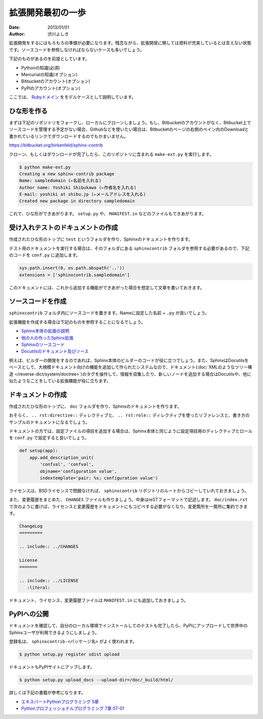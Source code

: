 ==================
拡張開発最初の一歩
==================

:date: 2013/01/01
:author: 渋川よしき

拡張開発をするにはもろもろの準備が必要になります。残念ながら、拡張開発に関しては資料が充実しているとは言えない状態です。ソースコードを参照しなければならないケースも多いでしょう。

下記のものがあるのを前提としています。

* Pythonの知識(必須)
* Mercurialの知識(オプション)
* Bitbucketのアカウント(オプション)
* PyPIのアカウント(オプション)

ここでは、 `Rubyドメイン <https://bitbucket.org/birkenfeld/sphinx-contrib/src/978951438662c55de40902506752bd492da0ec8b/rubydomain?at=default>`_ をモデルケースとして説明しています。

ひな形を作る
============

まずは下記のリポジトリをフォークし、ローカルにクローンしましょう。もし、Bitbucketのアカウントがなく、Bitbucket上でソースコードを管理する予定がない場合、Githubなどを使いたい場合は、Bitbucketのページの右側のペイン内のDownloadと書かれているリンクでダウンロードするのでもかまいません。

https://bitbucket.org/birkenfeld/sphinx-contrib

クローン、もしくはダウンロードが完了したら、このリポジトリに含まれる ``make-ext.py`` を実行します。

.. code-block:: bash

   $ python make-ext.py
   Creating a new sphinx-contrib package
   Name: sampledomain (←名前を入れる)
   Author name: Yoshiki Shibukawa (←作者名を入れる)
   E-mail: yoshiki at shibu.jp (←メールアドレスを入れる)
   Created new package in directory sampledomain

これで、ひな形ができあがります。 ``setup.py`` や、 ``MANIFEST.in`` などのファイルもできあがります。

受け入れテストのドキュメントの作成
==================================

作成されたひな形のトップに ``test`` というフォルダを作り、Sphinxのドキュメントを作ります。

テスト用のドキュメントを実行する場合は、そのフォルダにある ``sphinxcontrib`` フォルダを参照する必要があるので、下記のコードを ``conf.py`` に追加します。

.. code-block:: py

   sys.path.insert(0, os.path.abspath('..'))
   extensions = ['sphinxcontrib.sampledomain']

このドキュメントには、これから追加する機能ができあがった場合を想定して文章を書いておきます。

ソースコードを作成
==================

``sphinxcontrib`` フォルダ内にソースコードを置きます。Nameに設定した名前 + ``.py`` が良いでしょう。

拡張機能を作成する場合は下記のものを参照することになるでしょう。

* `Sphinx本体の拡張の説明 <http://docs.sphinx-users.jp/extensions.html>`_
* `他の人の作ったSphinx拡張 <https://bitbucket.org/birkenfeld/sphinx-contrib>`_
* `Sphinxのソースコード <https://bitbucket.org/birkenfeld/sphinx>`_
* `Docutilsのドキュメント及びソース <http://docutils.sourceforge.net/docs/index.html>`_

例えば、ビルダーの開発をするのであれば、Sphinx本体のビルダーのコードが役に立つでしょう。また、SphinxはDocutilsをベースとして、大規模ドキュメント向けの機能を追加して作られたシステムなので、ドキュメント(:doc:`XMLのようなツリー構造 </reverse-dict/system/doctree>`)のタグを操作して、情報を収集したり、新しいノードを追加する場合はDocutilsや、他に似たようなことをしている拡張機能が役に立ちます。

ドキュメントの作成
==================

作成されたひな形のトップに、 ``doc`` フォルダを作り、Sphinxのドキュメントを作ります。

おそらく、 ``.. rst:directive::`` ディレクティブと、 ``.. rst:role::`` ディレクティブを使ったリファレンスと、書き方のサンプルのドキュメントになるでしょう。

ドキュメントの方では、設定ファイルの項目を追加する場合は、Sphinx本体と同じように設定項目用のディレクティブとロールを ``conf.py`` で設定すると良いでしょう。

.. code-block:: py

   def setup(app):
       app.add_description_unit(
           'confval', 'confval',
           objname='configuration value',
           indextemplate='pair: %s; configuration value')

ライセンスは、BSDライセンスで問題なければ、 ``sphinxcontrib`` リポジトリのルートからコピーしていれておきましょう。

また、変更履歴をまとめた、 ``CHANGES`` ファイルも作りましょう。中身はreSTフォーマットで記述します。 ``doc/index.rst`` で次のように書けば、ライセンスと変更履歴をドキュメントにもコピペする必要がなくなり、変更箇所を一箇所に集約できます。

.. code-block:: rest

   ChangeLog
   =========

   .. include:: ../CHANGES

   License
   =======

   .. include:: ../LICENSE
      :literal:

ドキュメント、ライセンス、変更履歴ファイルは ``MANIFEST.in`` にも追加しておきましょう。

PyPIへの公開
============

ドキュメントを確認して、自分のローカル環境でインストールしてのテストも完了したら、PyPIにアップロードして世界中のSphinxユーザが利用できるようにしましょう。

登録名は、 ``sphinxcontrib-<パッケージ名>`` がよく使われます。

.. code-block:: bash

   $ python setup.py register sdist upload

ドキュメントもPyPIサイトにアップします。

.. code-block:: bash

   $ python setup.py upload_docs --upload-dir=/doc/_build/html/

詳しくは下記の書籍が参考になります。

* `エキスパートPythonプログラミング 5章 <http://www.amazon.co.jp/dp/4048686291>`_
* `Pythonプロフェッショナルプログラミング 7章 07-01 <http://www.amazon.co.jp/dp/4798032948>`_

